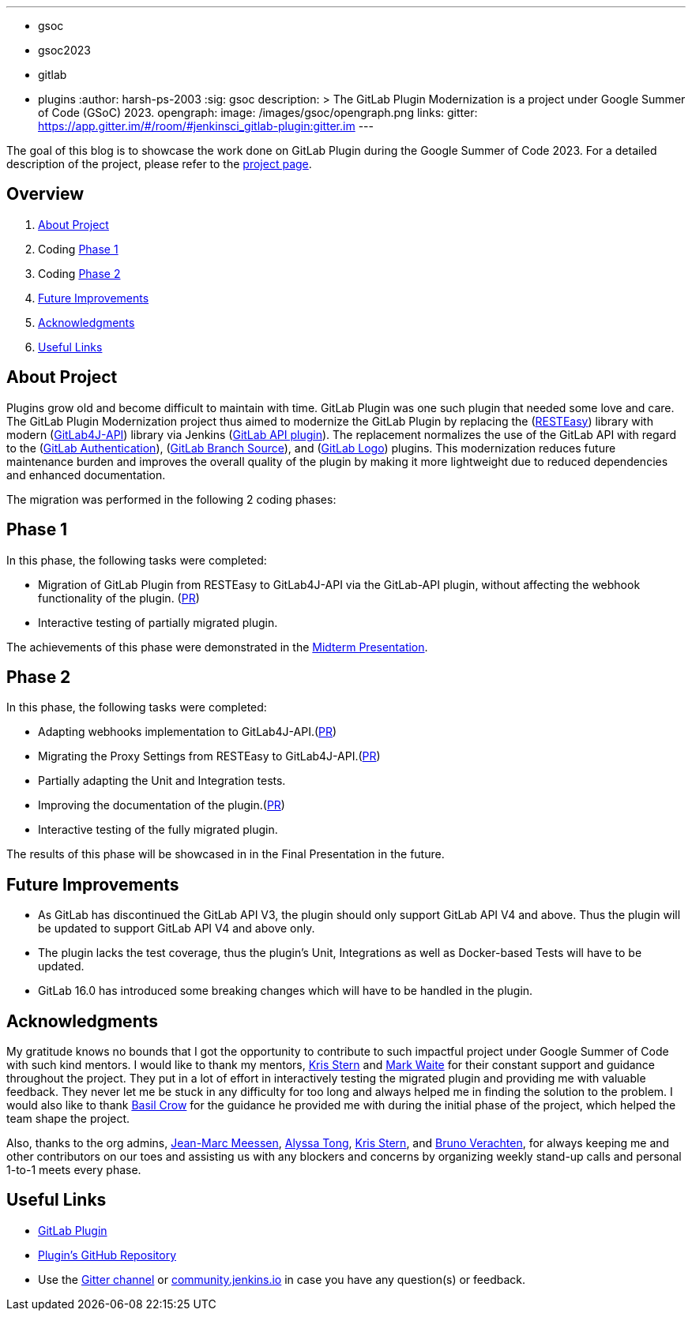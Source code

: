 ---
:layout: post
:title: "GSoC GitLab Plugin Modernization Project"
:tags:
- gsoc
- gsoc2023
- gitlab
- plugins
:author: harsh-ps-2003
:sig: gsoc
description: >
  The GitLab Plugin Modernization is a project under Google Summer of Code (GSoC) 2023.
opengraph:
  image: /images/gsoc/opengraph.png
links:
  gitter: https://app.gitter.im/#/room/#jenkinsci_gitlab-plugin:gitter.im
---

The goal of this blog is to showcase the work done on GitLab Plugin during the Google Summer of Code 2023.
For a detailed description of the project, please refer to the link:/projects/gsoc/2023/projects/gitlab-plugin-modernization/[project page].

== Overview

. <<About Project>>
. Coding <<Phase 1>>
. Coding <<Phase 2>>
. <<Future Improvements>>
. <<Acknowledgments>>
. <<Useful Links>>

== About Project

Plugins grow old and become difficult to maintain with time.
GitLab Plugin was one such plugin that needed some love and care.
The GitLab Plugin Modernization project thus aimed to modernize the GitLab Plugin by replacing the (link:https://resteasy.dev[RESTEasy]) library with modern (link:https://github.com/gitlab4j/gitlab4j-api[GitLab4J-API]) library via Jenkins (link:https://plugins.jenkins.io/gitlab-api/[GitLab API plugin]).
The replacement normalizes the use of the GitLab API with regard to the (link:https://plugins.jenkins.io/gitlab-oauth/[GitLab Authentication]), (link:https://plugins.jenkins.io/gitlab-branch-source/[GitLab Branch Source]), and (link:https://plugins.jenkins.io/gitlab-logo/[GitLab Logo]) plugins.
This modernization reduces future maintenance burden and improves the overall quality of the plugin by making it more lightweight due to reduced dependencies and enhanced documentation.

The migration was performed in the following 2 coding phases:

== Phase 1

In this phase, the following tasks were completed:

* Migration of GitLab Plugin from RESTEasy to GitLab4J-API via the GitLab-API plugin, without affecting the webhook functionality of the plugin. (link:https://github.com/jenkinsci/gitlab-plugin/pull/1501[PR])
* Interactive testing of partially migrated plugin.

The achievements of this phase were demonstrated in the link:https://youtu.be/W4eSVCTmqb8[Midterm Presentation].

== Phase 2

In this phase, the following tasks were completed:

* Adapting webhooks implementation to GitLab4J-API.(link:https://github.com/jenkinsci/gitlab-plugin/pull/1553[PR])
* Migrating the Proxy Settings from RESTEasy to GitLab4J-API.(link:https://github.com/jenkinsci/gitlab-plugin/pull/1566[PR])
* Partially adapting the Unit and Integration tests.
* Improving the documentation of the plugin.(link:https://github.com/jenkinsci/gitlab-plugin/pull/1556[PR])
* Interactive testing of the fully migrated plugin.

The results of this phase will be showcased in in the Final Presentation in the future.

== Future Improvements

- As GitLab has discontinued the GitLab API V3, the plugin should only support GitLab API V4 and above. Thus the plugin will be updated to support GitLab API V4 and above only.
- The plugin lacks the test coverage, thus the plugin's Unit, Integrations as well as Docker-based Tests will have to be updated.
- GitLab 16.0 has introduced some breaking changes which will have to be handled in the plugin.

== Acknowledgments

My gratitude knows no bounds that I got the opportunity to contribute to such impactful project under Google Summer of Code with such kind mentors.
I would like to thank my mentors, link:/blog/authors/krisstern/[Kris Stern] and link:/blog/authors/MarkEWaite/[Mark Waite] for their constant support and guidance throughout the project.
They put in a lot of effort in interactively testing the migrated plugin and providing me with valuable feedback.
They never let me be stuck in any difficulty for too long and always helped me in finding the solution to the problem.
I would also like to thank link:/blog/authors/basil/[Basil Crow] for the guidance he provided me with during the initial phase of the project, which helped the team shape the project.

Also, thanks to the org admins, link:/blog/authors/jmmeessen[Jean-Marc Meessen], link:/blog/authors/alyssat[Alyssa Tong], link:/blog/authors/krisstern/[Kris Stern], and link:/blog/authors/gounthar/[Bruno Verachten], for always keeping me and other contributors on our toes and assisting us with any blockers and concerns by organizing weekly stand-up calls and personal 1-to-1 meets every phase.

== Useful Links

- link:https://plugins.jenkins.io/gitlab-plugin/[GitLab Plugin]
- link:https://github.com/jenkinsci/gitlab-plugin[Plugin's GitHub Repository]
- Use the link:++https://matrix.to/#/#jenkinsci_gitlab-plugin:gitter.im++[Gitter channel] or link:https://community.jenkins.io[community.jenkins.io] in case you have any question(s) or feedback.
